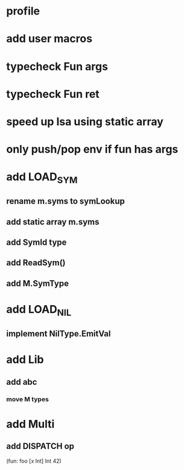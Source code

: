 * profile
* add user macros
* typecheck Fun args
* typecheck Fun ret
* speed up Isa using static array
* only push/pop env if fun has args
* add LOAD_SYM
** rename m.syms to symLookup
** add static array m.syms
** add SymId type
** add ReadSym()
** add M.SymType
* add LOAD_NIL
** implement NilType.EmitVal
* add Lib
** add abc
*** move M types
* add Multi
** add DISPATCH op

(fun: foo [x Int] Int 42)
